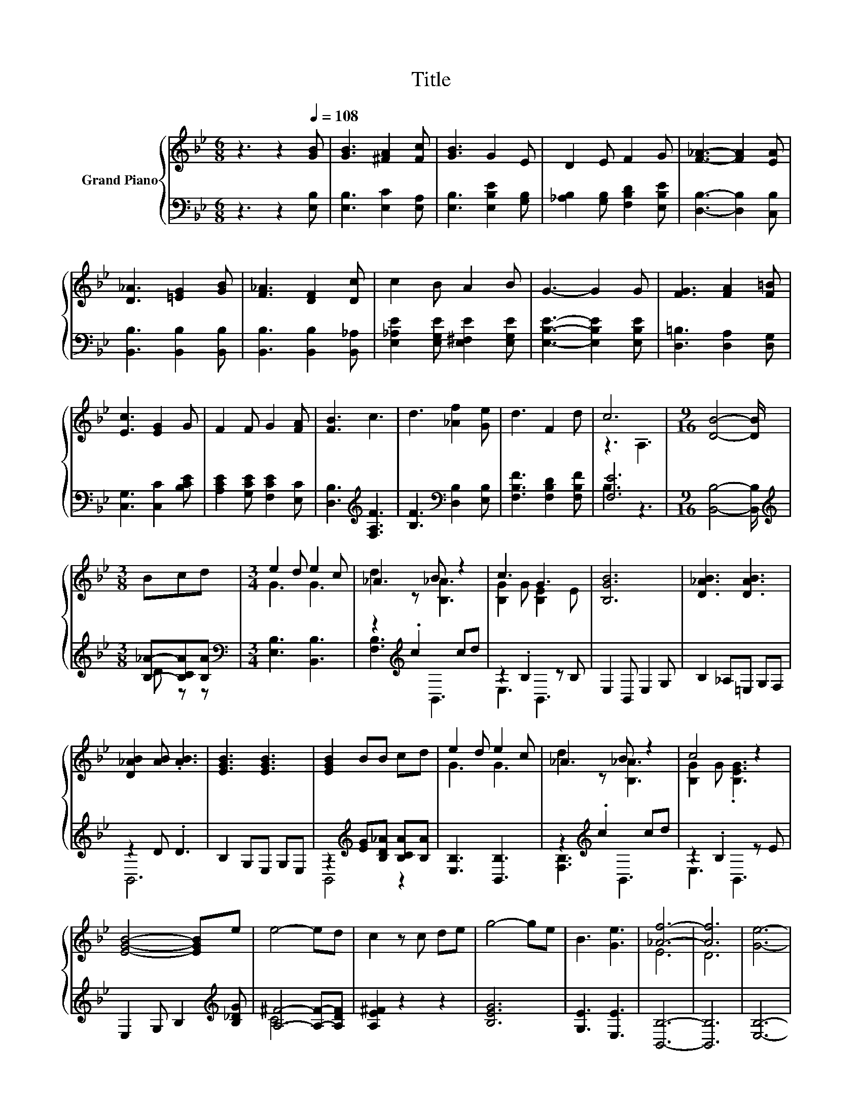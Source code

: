 X:1
T:Title
%%score { ( 1 3 ) | ( 2 4 ) }
L:1/8
M:6/8
K:Bb
V:1 treble nm="Grand Piano"
V:3 treble 
V:2 bass 
V:4 bass 
V:1
 z3 z2[Q:1/4=108] [GB] | [GB]3 [^FA]2 [Fc] | [GB]3 G2 E | D2 E F2 G | [F_A]3- [FA]2 [EA] | %5
 [D_A]3 [=EG]2 [GB] | [F_A]3 [DF]2 [Dc] | c2 B A2 B | G3- G2 G | [FG]3 [FA]2 [F=B] | %10
 [Ec]3 [EG]2 G | F2 F G2 [FA] | [FB]3 c3 | d3 [_Af]2 [Ge] | d3 F2 d | c6 |[M:9/16] [DB]4- [DB]/ | %17
[M:3/8] Bcd |[M:3/4] e2 d e2 c | _A3 B z2 | c3 G3 | [B,GB]6 | [D_AB]3 [DAB]3 | %23
 [D_AB]2 [AB] .[AB]3 | [EGB]3 [EGB]3 | [EGB]2 BB cd | e2 d e2 c | _A3 B z2 | c4 z2 | %29
 [EGB]4- [EGB]e | e4- ed | c2 z c de | g4- ge | B3 [Ge]3 | [_Af]6- | [Af]6 | [Ge]6- | %37
[M:5/8] [Ge]-[Ge]- [Ge]3 |] %38
V:2
 z3 z2 [E,B,] | [E,B,]3 [E,C]2 [E,A,] | [E,B,]3 [E,B,E]2 [G,B,] | %3
 [_A,B,]2 [G,B,] [F,B,D]2 [E,B,E] | [D,B,]3- [D,B,]2 [C,B,] | [B,,B,]3 [B,,B,]2 [B,,B,] | %6
 [B,,B,]3 [B,,B,]2 [B,,_A,] | [E,_A,E]2 [E,G,E] [E,^F,E]2 [E,G,E] | [E,B,E]3- [E,B,E]2 [E,B,E] | %9
 [D,=B,]3 [D,A,]2 [D,G,] | [C,G,]3 [C,C]2 [B,CE] | [A,CE]2 [G,CE] [F,CE]2 [E,C] | %12
 [D,B,]3[K:treble] [F,A,F]3 | [B,F]3[K:bass] [D,B,]2 [E,B,] | [F,B,F]3 [F,B,D]2 [F,B,F] | [F,E]6 | %16
[M:9/16] [B,,B,]4- [B,,B,]/ |[M:3/8][K:treble] [B,_A]-[B,CA][B,A] | %18
[M:3/4][K:bass] [E,B,]3 [B,,B,]3 | z2[K:treble] .c2 cd | z2 .B,2 z B, | E,2 B,, E,2 G, | %22
 B,2 _A,=E, G,F, | z2 D .D3 | B,2 G,E, G,E, | z2[K:treble] [EG][B,D_A] [B,CA][B,A] | %26
 [E,B,]3 [B,,B,]3 | z2[K:treble] .c2 cd | z2 .B,2 z E | E,2 G, B,2[K:treble] [B,_DG] | %30
 [A,^F]4- [A,F]-[A,DF] | [A,E^F]2 z2 z2 | [B,EG]6 | [G,E]3 [E,E]3 | [B,,B,]6- | [B,,B,]6 | %36
 [E,B,]6- |[M:5/8] [E,B,]-[E,B,]- [E,B,]3 |] %38
V:3
 x6 | x6 | x6 | x6 | x6 | x6 | x6 | x6 | x6 | x6 | x6 | x6 | x6 | x6 | x6 | z3 A,3 |[M:9/16] x9/2 | %17
[M:3/8] x3 |[M:3/4] G3 G3 | d2 z [B,_A]3 | [B,G]2 G [B,E]2 E | x6 | x6 | x6 | x6 | x6 | G3 G3 | %27
 d2 z [B,_A]3 | [B,G]2 G .[B,EG]3 | x6 | x6 | x6 | x6 | x6 | E6 | D6 | x6 |[M:5/8] x5 |] %38
V:4
 x6 | x6 | x6 | x6 | x6 | x6 | x6 | x6 | x6 | x6 | x6 | x6 | x3[K:treble] x3 | x3[K:bass] x3 | x6 | %15
 B,3 z3 |[M:9/16] x9/2 |[M:3/8][K:treble] D z z |[M:3/4][K:bass] x6 | [F,B,]3[K:treble] B,,3 | %20
 E,3 B,,3 | x6 | x6 | B,,6 | x6 | B,,4[K:treble] z2 | x6 | [F,B,]3[K:treble] B,,3 | E,3 B,,3 | %29
 x5[K:treble] x | C6 | x6 | x6 | x6 | x6 | x6 | x6 |[M:5/8] x5 |] %38

